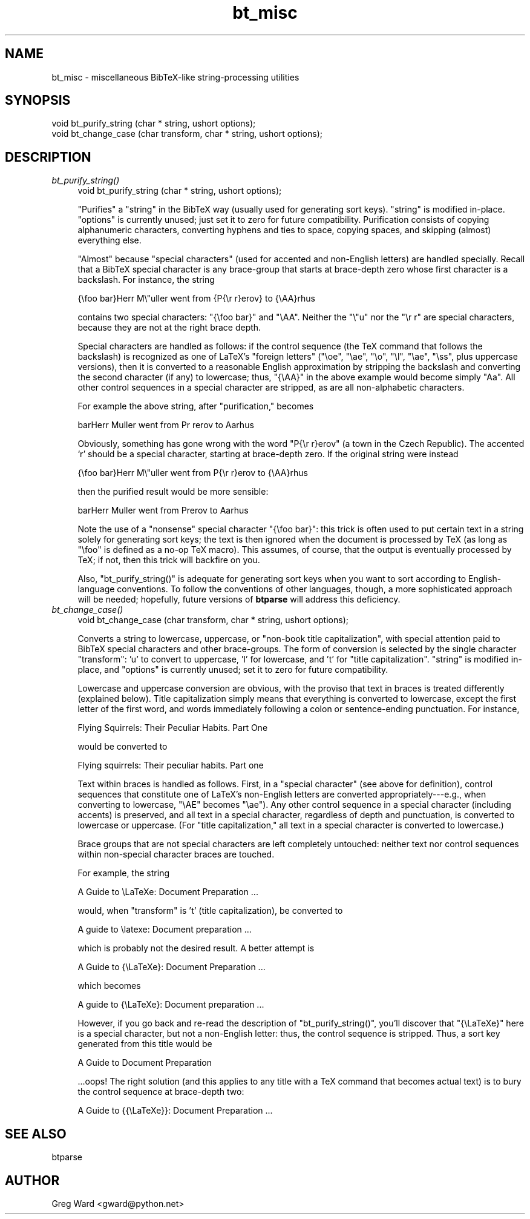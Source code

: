 .\" Automatically generated by Pod::Man v1.37, Pod::Parser v1.14
.\"
.\" Standard preamble:
.\" ========================================================================
.de Sh \" Subsection heading
.br
.if t .Sp
.ne 5
.PP
\fB\\$1\fR
.PP
..
.de Sp \" Vertical space (when we can't use .PP)
.if t .sp .5v
.if n .sp
..
.de Vb \" Begin verbatim text
.ft CW
.nf
.ne \\$1
..
.de Ve \" End verbatim text
.ft R
.fi
..
.\" Set up some character translations and predefined strings.  \*(-- will
.\" give an unbreakable dash, \*(PI will give pi, \*(L" will give a left
.\" double quote, and \*(R" will give a right double quote.  | will give a
.\" real vertical bar.  \*(C+ will give a nicer C++.  Capital omega is used to
.\" do unbreakable dashes and therefore won't be available.  \*(C` and \*(C'
.\" expand to `' in nroff, nothing in troff, for use with C<>.
.tr \(*W-|\(bv\*(Tr
.ds C+ C\v'-.1v'\h'-1p'\s-2+\h'-1p'+\s0\v'.1v'\h'-1p'
.ie n \{\
.    ds -- \(*W-
.    ds PI pi
.    if (\n(.H=4u)&(1m=24u) .ds -- \(*W\h'-12u'\(*W\h'-12u'-\" diablo 10 pitch
.    if (\n(.H=4u)&(1m=20u) .ds -- \(*W\h'-12u'\(*W\h'-8u'-\"  diablo 12 pitch
.    ds L" ""
.    ds R" ""
.    ds C` ""
.    ds C' ""
'br\}
.el\{\
.    ds -- \|\(em\|
.    ds PI \(*p
.    ds L" ``
.    ds R" ''
'br\}
.\"
.\" If the F register is turned on, we'll generate index entries on stderr for
.\" titles (.TH), headers (.SH), subsections (.Sh), items (.Ip), and index
.\" entries marked with X<> in POD.  Of course, you'll have to process the
.\" output yourself in some meaningful fashion.
.if \nF \{\
.    de IX
.    tm Index:\\$1\t\\n%\t"\\$2"
..
.    nr % 0
.    rr F
.\}
.\"
.\" For nroff, turn off justification.  Always turn off hyphenation; it makes
.\" way too many mistakes in technical documents.
.hy 0
.if n .na
.\"
.\" Accent mark definitions (@(#)ms.acc 1.5 88/02/08 SMI; from UCB 4.2).
.\" Fear.  Run.  Save yourself.  No user-serviceable parts.
.    \" fudge factors for nroff and troff
.if n \{\
.    ds #H 0
.    ds #V .8m
.    ds #F .3m
.    ds #[ \f1
.    ds #] \fP
.\}
.if t \{\
.    ds #H ((1u-(\\\\n(.fu%2u))*.13m)
.    ds #V .6m
.    ds #F 0
.    ds #[ \&
.    ds #] \&
.\}
.    \" simple accents for nroff and troff
.if n \{\
.    ds ' \&
.    ds ` \&
.    ds ^ \&
.    ds , \&
.    ds ~ ~
.    ds /
.\}
.if t \{\
.    ds ' \\k:\h'-(\\n(.wu*8/10-\*(#H)'\'\h"|\\n:u"
.    ds ` \\k:\h'-(\\n(.wu*8/10-\*(#H)'\`\h'|\\n:u'
.    ds ^ \\k:\h'-(\\n(.wu*10/11-\*(#H)'^\h'|\\n:u'
.    ds , \\k:\h'-(\\n(.wu*8/10)',\h'|\\n:u'
.    ds ~ \\k:\h'-(\\n(.wu-\*(#H-.1m)'~\h'|\\n:u'
.    ds / \\k:\h'-(\\n(.wu*8/10-\*(#H)'\z\(sl\h'|\\n:u'
.\}
.    \" troff and (daisy-wheel) nroff accents
.ds : \\k:\h'-(\\n(.wu*8/10-\*(#H+.1m+\*(#F)'\v'-\*(#V'\z.\h'.2m+\*(#F'.\h'|\\n:u'\v'\*(#V'
.ds 8 \h'\*(#H'\(*b\h'-\*(#H'
.ds o \\k:\h'-(\\n(.wu+\w'\(de'u-\*(#H)/2u'\v'-.3n'\*(#[\z\(de\v'.3n'\h'|\\n:u'\*(#]
.ds d- \h'\*(#H'\(pd\h'-\w'~'u'\v'-.25m'\f2\(hy\fP\v'.25m'\h'-\*(#H'
.ds D- D\\k:\h'-\w'D'u'\v'-.11m'\z\(hy\v'.11m'\h'|\\n:u'
.ds th \*(#[\v'.3m'\s+1I\s-1\v'-.3m'\h'-(\w'I'u*2/3)'\s-1o\s+1\*(#]
.ds Th \*(#[\s+2I\s-2\h'-\w'I'u*3/5'\v'-.3m'o\v'.3m'\*(#]
.ds ae a\h'-(\w'a'u*4/10)'e
.ds Ae A\h'-(\w'A'u*4/10)'E
.    \" corrections for vroff
.if v .ds ~ \\k:\h'-(\\n(.wu*9/10-\*(#H)'\s-2\u~\d\s+2\h'|\\n:u'
.if v .ds ^ \\k:\h'-(\\n(.wu*10/11-\*(#H)'\v'-.4m'^\v'.4m'\h'|\\n:u'
.    \" for low resolution devices (crt and lpr)
.if \n(.H>23 .if \n(.V>19 \
\{\
.    ds : e
.    ds 8 ss
.    ds o a
.    ds d- d\h'-1'\(ga
.    ds D- D\h'-1'\(hy
.    ds th \o'bp'
.    ds Th \o'LP'
.    ds ae ae
.    ds Ae AE
.\}
.rm #[ #] #H #V #F C
.\" ========================================================================
.\"
.IX Title "bt_misc 3"
.TH bt_misc 3 "2003-10-25" "btparse, version 0.34" "btparse"
.SH "NAME"
bt_misc \- miscellaneous BibTeX\-like string\-processing utilities
.SH "SYNOPSIS"
.IX Header "SYNOPSIS"
.Vb 2
\&   void bt_purify_string (char * string, ushort options);
\&   void bt_change_case (char transform, char * string, ushort options);
.Ve
.SH "DESCRIPTION"
.IX Header "DESCRIPTION"
.IP "\fIbt_purify_string()\fR" 4
.IX Item "bt_purify_string()"
.Vb 1
\&   void bt_purify_string (char * string, ushort options);
.Ve
.Sp
\&\*(L"Purifies\*(R" a \f(CW\*(C`string\*(C'\fR in the BibTeX way (usually used for generating
sort keys).  \f(CW\*(C`string\*(C'\fR is modified in\-place.  \f(CW\*(C`options\*(C'\fR is currently
unused; just set it to zero for future compatibility.  Purification
consists of copying alphanumeric characters, converting hyphens and ties
to space, copying spaces, and skipping (almost) everything else.
.Sp
\&\*(L"Almost\*(R" because \*(L"special characters\*(R" (used for accented and non-English
letters) are handled specially.  Recall that a BibTeX special character
is any brace-group that starts at brace-depth zero whose first character
is a backslash.  For instance, the string
.Sp
.Vb 1
\&   {\efoo bar}Herr M\e"uller went from {P{\er r}erov} to {\eAA}rhus
.Ve
.Sp
contains two special characters: \f(CW"{\efoo bar}"\fR and \f(CW"\eAA"\fR.  Neither
the \f(CW\*(C`\e"u\*(C'\fR nor the \f(CW\*(C`\er r\*(C'\fR are special characters, because they are not
at the right brace depth.
.Sp
Special characters are handled as follows: if the control sequence (the
TeX command that follows the backslash) is recognized as one of LaTeX's
\&\*(L"foreign letters\*(R" (\f(CW\*(C`\eoe\*(C'\fR, \f(CW\*(C`\eae\*(C'\fR, \f(CW\*(C`\eo\*(C'\fR, \f(CW\*(C`\el\*(C'\fR, \f(CW\*(C`\eae\*(C'\fR, \f(CW\*(C`\ess\*(C'\fR, plus
uppercase versions), then it is converted to a reasonable English
approximation by stripping the backslash and converting the second
character (if any) to lowercase; thus, \f(CW\*(C`{\eAA}\*(C'\fR in the above example
would become simply \f(CW\*(C`Aa\*(C'\fR.  All other control sequences in a special
character are stripped, as are all non-alphabetic characters.
.Sp
For example the above string, after \*(L"purification,\*(R" becomes
.Sp
.Vb 1
\&   barHerr Muller went from Pr rerov to Aarhus
.Ve
.Sp
Obviously, something has gone wrong with the word \f(CW\*(C`P{\er r}erov\*(C'\fR (a town
in the Czech Republic).  The accented `r' should be a special character,
starting at brace-depth zero.  If the original string were instead
.Sp
.Vb 1
\&   {\efoo bar}Herr M\e"uller went from P{\er r}erov to {\eAA}rhus
.Ve
.Sp
then the purified result would be more sensible:
.Sp
.Vb 1
\&   barHerr Muller went from Prerov to Aarhus
.Ve
.Sp
Note the use of a \*(L"nonsense\*(R" special character \f(CW\*(C`{\efoo bar}\*(C'\fR: this trick
is often used to put certain text in a string solely for generating sort
keys; the text is then ignored when the document is processed by TeX (as
long as \f(CW\*(C`\efoo\*(C'\fR is defined as a no-op TeX macro).  This assumes, of
course, that the output is eventually processed by TeX; if not, then
this trick will backfire on you.
.Sp
Also, \f(CW\*(C`bt_purify_string()\*(C'\fR is adequate for generating sort keys when
you want to sort according to English-language conventions.  To follow
the conventions of other languages, though, a more sophisticated
approach will be needed; hopefully, future versions of \fBbtparse\fR will
address this deficiency.
.IP "\fIbt_change_case()\fR" 4
.IX Item "bt_change_case()"
.Vb 1
\&   void bt_change_case (char transform, char * string, ushort options);
.Ve
.Sp
Converts a string to lowercase, uppercase, or \*(L"non\-book title
capitalization\*(R", with special attention paid to BibTeX special
characters and other brace\-groups.  The form of conversion is selected
by the single character \f(CW\*(C`transform\*(C'\fR: \f(CW'u'\fR to convert to uppercase,
\&\f(CW'l'\fR for lowercase, and \f(CW't'\fR for \*(L"title capitalization\*(R".  \f(CW\*(C`string\*(C'\fR
is modified in\-place, and \f(CW\*(C`options\*(C'\fR is currently unused; set it to zero
for future compatibility.
.Sp
Lowercase and uppercase conversion are obvious, with the proviso that
text in braces is treated differently (explained below).  Title
capitalization simply means that everything is converted to lowercase,
except the first letter of the first word, and words immediately
following a colon or sentence-ending punctuation.  For instance,
.Sp
.Vb 1
\&   Flying Squirrels: Their Peculiar Habits. Part One
.Ve
.Sp
would be converted to
.Sp
.Vb 1
\&   Flying squirrels: Their peculiar habits. Part one
.Ve
.Sp
Text within braces is handled as follows.  First, in a \*(L"special
character\*(R" (see above for definition), control sequences that constitute
one of LaTeX's non-English letters are converted appropriately\-\-\-e.g.,
when converting to lowercase, \f(CW\*(C`\eAE\*(C'\fR becomes \f(CW\*(C`\eae\*(C'\fR).  Any other control
sequence in a special character (including accents) is preserved, and
all text in a special character, regardless of depth and punctuation, is
converted to lowercase or uppercase.  (For \*(L"title capitalization,\*(R" all
text in a special character is converted to lowercase.)
.Sp
Brace groups that are not special characters are left completely
untouched: neither text nor control sequences within non-special
character braces are touched.
.Sp
For example, the string
.Sp
.Vb 1
\&   A Guide to \eLaTeXe: Document Preparation ...
.Ve
.Sp
would, when \f(CW\*(C`transform\*(C'\fR is \f(CW't'\fR (title capitalization), be converted
to 
.Sp
.Vb 1
\&   A guide to \elatexe: Document preparation ...
.Ve
.Sp
which is probably not the desired result.  A better attempt is
.Sp
.Vb 1
\&   A Guide to {\eLaTeXe}: Document Preparation ...
.Ve
.Sp
which becomes 
.Sp
.Vb 1
\&   A guide to {\eLaTeXe}: Document preparation ...
.Ve
.Sp
However, if you go back and re-read the description of
\&\f(CW\*(C`bt_purify_string()\*(C'\fR, you'll discover that \f(CW\*(C`{\eLaTeXe}\*(C'\fR here is a
special character, but not a non-English letter: thus, the control
sequence is stripped.  Thus, a sort key generated from this title would
be
.Sp
.Vb 1
\&   A Guide to  Document Preparation
.Ve
.Sp
\&...oops!  The right solution (and this applies to any title with a TeX
command that becomes actual text) is to bury the control sequence at
brace-depth two:
.Sp
.Vb 1
\&   A Guide to {{\eLaTeXe}}: Document Preparation ...
.Ve
.SH "SEE ALSO"
.IX Header "SEE ALSO"
btparse
.SH "AUTHOR"
.IX Header "AUTHOR"
Greg Ward <gward@python.net>
